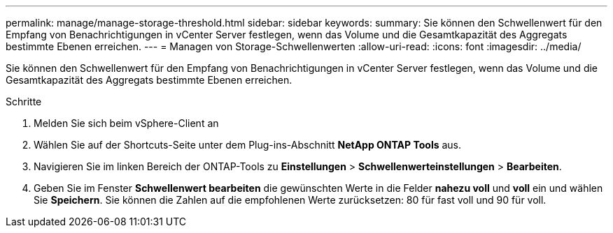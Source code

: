 ---
permalink: manage/manage-storage-threshold.html 
sidebar: sidebar 
keywords:  
summary: Sie können den Schwellenwert für den Empfang von Benachrichtigungen in vCenter Server festlegen, wenn das Volume und die Gesamtkapazität des Aggregats bestimmte Ebenen erreichen. 
---
= Managen von Storage-Schwellenwerten
:allow-uri-read: 
:icons: font
:imagesdir: ../media/


[role="lead"]
Sie können den Schwellenwert für den Empfang von Benachrichtigungen in vCenter Server festlegen, wenn das Volume und die Gesamtkapazität des Aggregats bestimmte Ebenen erreichen.

.Schritte
. Melden Sie sich beim vSphere-Client an
. Wählen Sie auf der Shortcuts-Seite unter dem Plug-ins-Abschnitt *NetApp ONTAP Tools* aus.
. Navigieren Sie im linken Bereich der ONTAP-Tools zu *Einstellungen* > *Schwellenwerteinstellungen* > *Bearbeiten*.
. Geben Sie im Fenster *Schwellenwert bearbeiten* die gewünschten Werte in die Felder *nahezu voll* und *voll* ein und wählen Sie *Speichern*. Sie können die Zahlen auf die empfohlenen Werte zurücksetzen: 80 für fast voll und 90 für voll.

